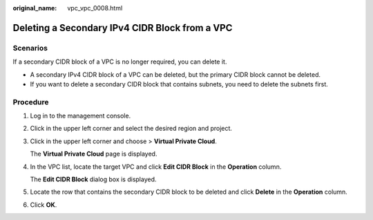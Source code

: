 :original_name: vpc_vpc_0008.html

.. _vpc_vpc_0008:

Deleting a Secondary IPv4 CIDR Block from a VPC
===============================================

Scenarios
---------

If a secondary CIDR block of a VPC is no longer required, you can delete it.

-  A secondary IPv4 CIDR block of a VPC can be deleted, but the primary CIDR block cannot be deleted.
-  If you want to delete a secondary CIDR block that contains subnets, you need to delete the subnets first.

Procedure
---------

#. Log in to the management console.

#. Click |image1| in the upper left corner and select the desired region and project.

#. Click |image2| in the upper left corner and choose > **Virtual Private Cloud**.

   The **Virtual Private Cloud** page is displayed.

#. In the VPC list, locate the target VPC and click **Edit CIDR Block** in the **Operation** column.

   The **Edit CIDR Block** dialog box is displayed.

#. Locate the row that contains the secondary CIDR block to be deleted and click **Delete** in the **Operation** column.

#. Click **OK**.

.. |image1| image:: /_static/images/en-us_image_0000001818823194.png
.. |image2| image:: /_static/images/en-us_image_0000001865582729.png
